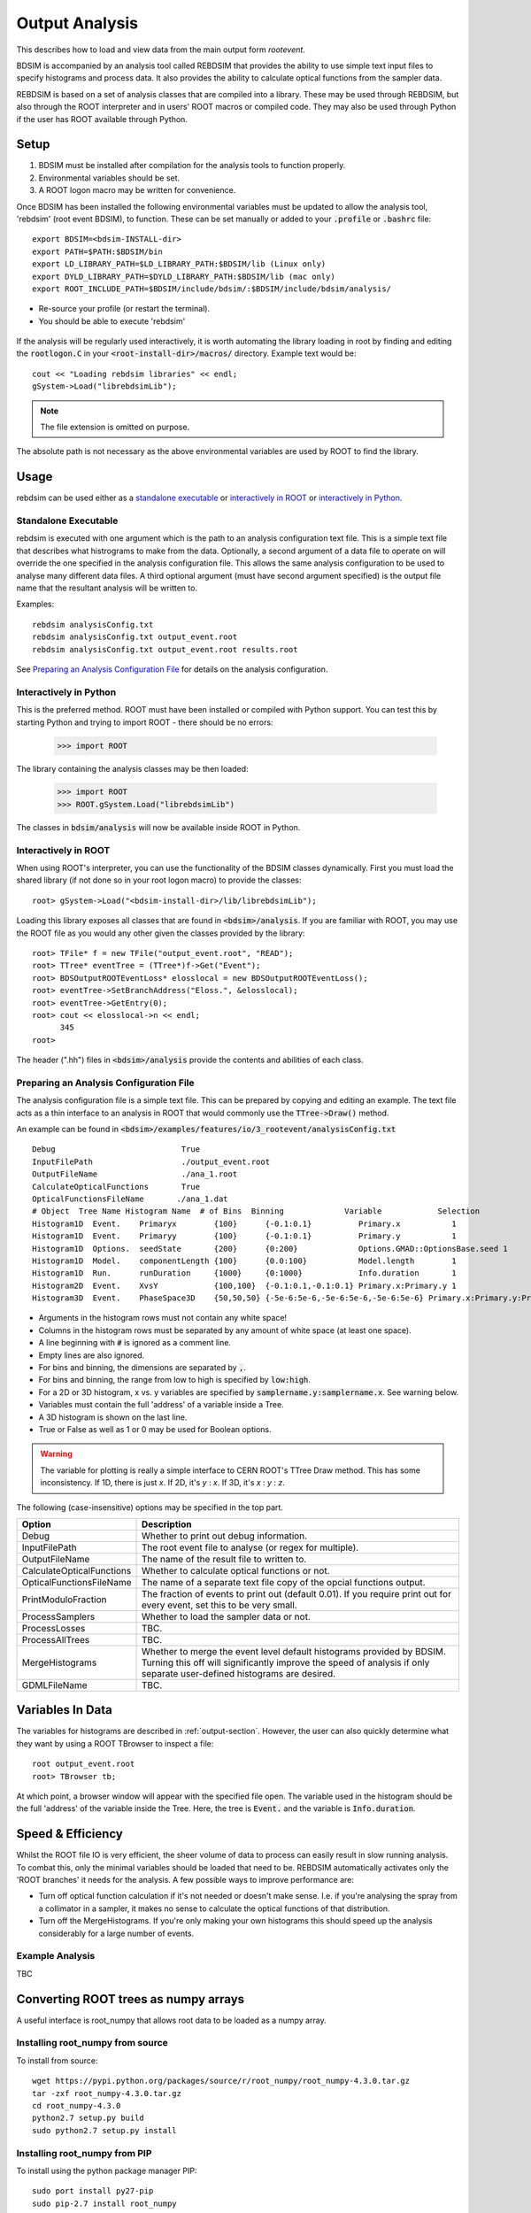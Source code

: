 .. _output-analysis-section:

===============
Output Analysis
===============

This describes how to load and view data from the main output form `rootevent`.

BDSIM is accompanied by an analysis tool called REBDSIM that provides the ability
to use simple text input files to specify histograms and process data. It also
provides the ability to calculate optical functions from the sampler data.

REBDSIM is based on a set of analysis classes that are compiled into a library. These
may be used through REBDSIM, but also through the ROOT interpreter and in users'
ROOT macros or compiled code. They may also be used through Python if the user has
ROOT available through Python.

Setup
-----

1) BDSIM must be installed after compilation for the analysis tools to function properly.
2) Environmental variables should be set.
3) A ROOT logon macro may be written for convenience.

Once BDSIM has been installed the following environmental variables must be updated to allow the analysis
tool, 'rebdsim' (root event BDSIM), to function.  These can be set manually or added to your :code:`.profile` or
:code:`.bashrc` file::

   export BDSIM=<bdsim-INSTALL-dir>
   export PATH=$PATH:$BDSIM/bin
   export LD_LIBRARY_PATH=$LD_LIBRARY_PATH:$BDSIM/lib (Linux only)
   export DYLD_LIBRARY_PATH=$DYLD_LIBRARY_PATH:$BDSIM/lib (mac only)
   export ROOT_INCLUDE_PATH=$BDSIM/include/bdsim/:$BDSIM/include/bdsim/analysis/

* Re-source your profile (or restart the terminal).
* You should be able to execute 'rebdsim'

.. figure:: figures/rebdsim_execution.png
	    :width: 100%
	    :align: center

If the analysis will be regularly used interactively, it is worth automating the library loading
in root by finding and editing the :code:`rootlogon.C` in your :code:`<root-install-dir>/macros/`
directory.  Example text would be::

  cout << "Loading rebdsim libraries" << endl;
  gSystem->Load("librebdsimLib");

.. note:: The file extension is omitted on purpose.

The absolute path is not necessary as the above environmental variables are used by ROOT
to find the library.

Usage
-----

rebdsim can be used either as a `standalone executable`_ or `interactively in ROOT`_
or `interactively in Python`_.

Standalone Executable
=====================

rebdsim is executed with one argument which is the path to an analysis configuration text
file.  This is a simple text file that describes what histrograms to make from the data.
Optionally, a second argument of a data file to operate on will override the one specified
in the analysis configuration file. This allows the same analysis configuration to be used
to analyse many different data files. A third optional argument (must have second argument
specified) is the output file name that the resultant analysis will be written to.

Examples::

  rebdsim analysisConfig.txt
  rebdsim analysisConfig.txt output_event.root
  rebdsim analysisConfig.txt output_event.root results.root

See `Preparing an Analysis Configuration File`_ for details on the analysis configuration.

Interactively in Python
=======================

This is the preferred method. ROOT must have been installed or compiled with Python support.
You can test this by starting Python and trying to import ROOT - there should be no errors:

   >>> import ROOT

The library containing the analysis classes may be then loaded:

   >>> import ROOT
   >>> ROOT.gSystem.Load("librebdsimLib")

The classes in :code:`bdsim/analysis` will now be available inside ROOT in Python.

  
Interactively in ROOT
=====================

When using ROOT's interpreter, you can use the functionality of the BDSIM classes
dynamically. First you must load the shared library (if not done so in your root logon
macro) to provide the classes::

  root> gSystem->Load("<bdsim-install-dir>/lib/librebdsimLib");

Loading this library exposes all classes that are found in :code:`<bdsim>/analysis`. If you
are familiar with ROOT, you may use the ROOT file as you would any other given the
classes provided by the library::

  root> TFile* f = new TFile("output_event.root", "READ");
  root> TTree* eventTree = (TTree*)f->Get("Event");
  root> BDSOutputROOTEventLoss* elosslocal = new BDSOutputROOTEventLoss();
  root> eventTree->SetBranchAddress("Eloss.", &elosslocal);
  root> eventTree->GetEntry(0);
  root> cout << elosslocal->n << endl;
        345
  root>

The header (".hh") files in :code:`<bdsim>/analysis` provide the contents and abilities
of each class.
  

Preparing an Analysis Configuration File
========================================

The analysis configuration file is a simple text file. This can be prepared by copying
and editing an example. The text file acts as a thin interface to an analysis in ROOT
that would commonly use the :code:`TTree->Draw()` method.

An example can be found in :code:`<bdsim>/examples/features/io/3_rootevent/analysisConfig.txt` ::

  Debug                           True
  InputFilePath                   ./output_event.root
  OutputFileName                  ./ana_1.root
  CalculateOpticalFunctions       True
  OpticalFunctionsFileName       ./ana_1.dat
  # Object  Tree Name Histogram Name  # of Bins  Binning             Variable            Selection
  Histogram1D  Event.    Primaryx        {100}      {-0.1:0.1}          Primary.x           1
  Histogram1D  Event.    Primaryy        {100}      {-0.1:0.1}          Primary.y           1
  Histogram1D  Options.  seedState       {200}      {0:200}             Options.GMAD::OptionsBase.seed 1
  Histogram1D  Model.    componentLength {100}      {0.0:100}           Model.length        1
  Histogram1D  Run.      runDuration     {1000}     {0:1000}            Info.duration       1
  Histogram2D  Event.    XvsY            {100,100}  {-0.1:0.1,-0.1:0.1} Primary.x:Primary.y 1
  Histogram3D  Event.    PhaseSpace3D    {50,50,50} {-5e-6:5e-6,-5e-6:5e-6,-5e-6:5e-6} Primary.x:Primary.y:Primary.z 1

* Arguments in the histogram rows must not contain any white space!
* Columns in the histogram rows must be separated by any amount of white space (at least one space).
* A line beginning with :code:`#` is ignored as a comment line.
* Empty lines are also ignored.
* For bins and binning, the dimensions are separated by :code:`,`.
* For bins and binning, the range from low to high is specified by :code:`low:high`.
* For a 2D or 3D histogram, x vs. y variables are specified by :code:`samplername.y:samplername.x`. See warning below.
* Variables must contain the full 'address' of a variable inside a Tree.
* A 3D histogram is shown on the last line.
* True or False as well as 1 or 0 may be used for Boolean options.

.. warning:: The variable for plotting is really a simple interface to CERN ROOT's TTree Draw
	     method.  This has some inconsistency.  If 1D, there is just `x`.  If 2D, it's
	     `y` : `x`. If 3D, it's `x` : `y` : `z`.
  
The following (case-insensitive) options may be specified in the top part.


+----------------------------+------------------------------------------------------+
| **Option**                 | **Description**                                      |
+============================+======================================================+
| Debug                      | Whether to print out debug information.              |
+----------------------------+------------------------------------------------------+
| InputFilePath              | The root event file to analyse (or regex for         |
|                            | multiple).                                           |
+----------------------------+------------------------------------------------------+
| OutputFileName             | The name of the result file to written to.           |
+----------------------------+------------------------------------------------------+
| CalculateOpticalFunctions  | Whether to calculate optical functions or not.       |
+----------------------------+------------------------------------------------------+
| OpticalFunctionsFileName   | The name of a separate text file copy of the opcial  |
|                            | functions output.                                    |
+----------------------------+------------------------------------------------------+
| PrintModuloFraction        | The fraction of events to print out (default 0.01).  |
|                            | If you require print out for every event, set this   |
|                            | to be very small.                                    |
+----------------------------+------------------------------------------------------+
| ProcessSamplers            | Whether to load the sampler data or not.             |
+----------------------------+------------------------------------------------------+
| ProcessLosses              | TBC.                                                 |
+----------------------------+------------------------------------------------------+
| ProcessAllTrees            | TBC.                                                 |
+----------------------------+------------------------------------------------------+
| MergeHistograms            | Whether to merge the event level default histograms  |
|                            | provided by BDSIM. Turning this off will             |
|                            | significantly improve the speed of analysis if only  |
|                            | separate user-defined histograms are desired.        |
+----------------------------+------------------------------------------------------+
| GDMLFileName               | TBC.                                                 |
+----------------------------+------------------------------------------------------+


Variables In Data
-----------------

The variables for histograms are described in :ref:`output-section`. However, the
user can also quickly determine what they want by using a ROOT TBrowser to inspect
a file::

  root output_event.root
  root> TBrowser tb;

At which point, a browser window will appear with the specified file open. The variable
used in the histogram should be the full 'address' of the variable inside the Tree. Here,
the tree is :code:`Event.` and the variable is :code:`Info.duration`.

.. figure:: figures/root-tbrowser.png
	    :width: 90%
	    :align: center


Speed & Efficiency
------------------

Whilst the ROOT file IO is very efficient, the sheer volume of data to process can
easily result in slow running analysis. To combat this, only the minimal variables
should be loaded that need to be. REBDSIM automatically activates only the 'ROOT
branches' it needs for the analysis. A few possible ways to improve performance are:

* Turn off optical function calculation if it's not needed or doesn't make sense. I.e.
  if you're analysing the spray from a collimator in a sampler, it makes no sense to
  calculate the optical functions of that distribution.
* Turn off the MergeHistograms. If you're only making your own histograms this should
  speed up the analysis considerably for a large number of events.


Example Analysis
================

TBC


Converting ROOT trees as numpy arrays
-------------------------------------

A useful interface is root_numpy that allows root data to be loaded as a numpy array.

Installing root_numpy from source
=================================

To install from source::

   wget https://pypi.python.org/packages/source/r/root_numpy/root_numpy-4.3.0.tar.gz
   tar -zxf root_numpy-4.3.0.tar.gz
   cd root_numpy-4.3.0
   python2.7 setup.py build 
   sudo python2.7 setup.py install


Installing root_numpy from PIP
==============================

To install using the python package manager PIP::

   sudo port install py27-pip
   sudo pip-2.7 install root_numpy 

Extracting data from ROOT file ::

   > pylab
   In [1]: import ROOT 
   In [2]: import root_numpy 
   In [3]: f = ROOT.TFile("analysis.root")
   In [4]: t = f.Get("Sampler1")
   In [5]: a = root_numpy.tree2rec(t)
